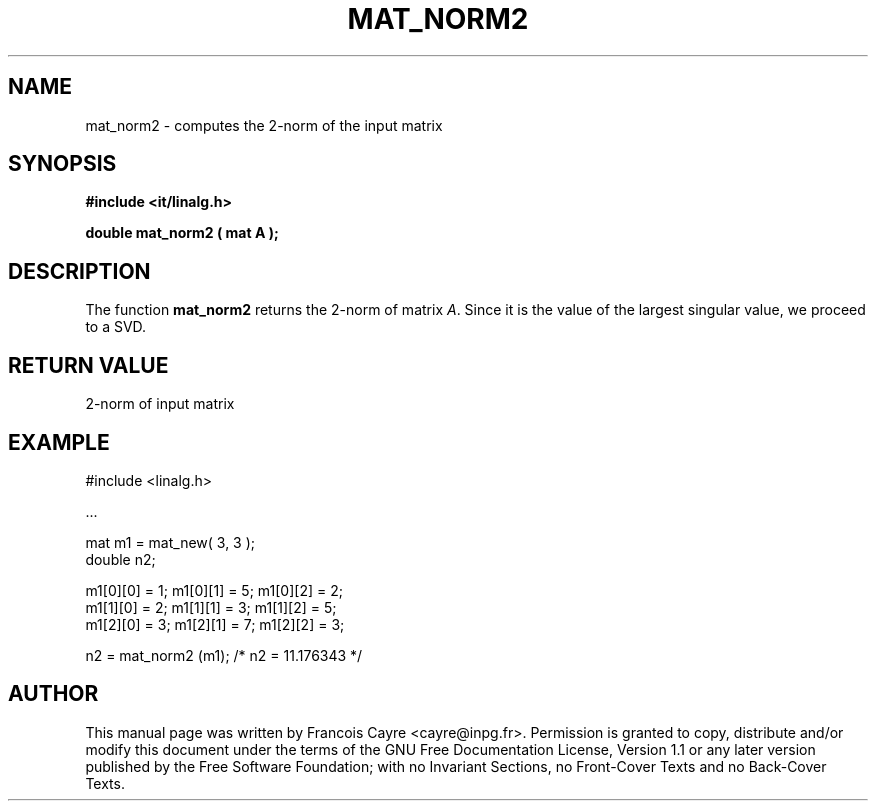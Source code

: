 .\" This manpage has been automatically generated by docbook2man 
.\" from a DocBook document.  This tool can be found at:
.\" <http://shell.ipoline.com/~elmert/comp/docbook2X/> 
.\" Please send any bug reports, improvements, comments, patches, 
.\" etc. to Steve Cheng <steve@ggi-project.org>.
.TH "MAT_NORM2" "3" "01 August 2006" "" ""

.SH NAME
mat_norm2 \- computes the 2-norm of the input matrix
.SH SYNOPSIS
.sp
\fB#include <it/linalg.h>
.sp
double mat_norm2 ( mat A
);
\fR
.SH "DESCRIPTION"
.PP
The function \fBmat_norm2\fR returns the 2-norm of matrix \fIA\fR\&. Since it is the value of the largest singular value, we proceed to a SVD.  
.SH "RETURN VALUE"
.PP
2-norm of input matrix
.SH "EXAMPLE"

.nf

#include <linalg.h>

\&...

mat m1 = mat_new( 3, 3 ); 
double n2; 

m1[0][0] = 1;   m1[0][1] = 5;   m1[0][2] = 2; 
m1[1][0] = 2;   m1[1][1] = 3;   m1[1][2] = 5; 
m1[2][0] = 3;   m1[2][1] = 7;   m1[2][2] = 3; 

n2 = mat_norm2 (m1);      /* n2 = 11.176343 */
.fi
.SH "AUTHOR"
.PP
This manual page was written by Francois Cayre <cayre@inpg.fr>\&.
Permission is granted to copy, distribute and/or modify this
document under the terms of the GNU Free
Documentation License, Version 1.1 or any later version
published by the Free Software Foundation; with no Invariant
Sections, no Front-Cover Texts and no Back-Cover Texts.
